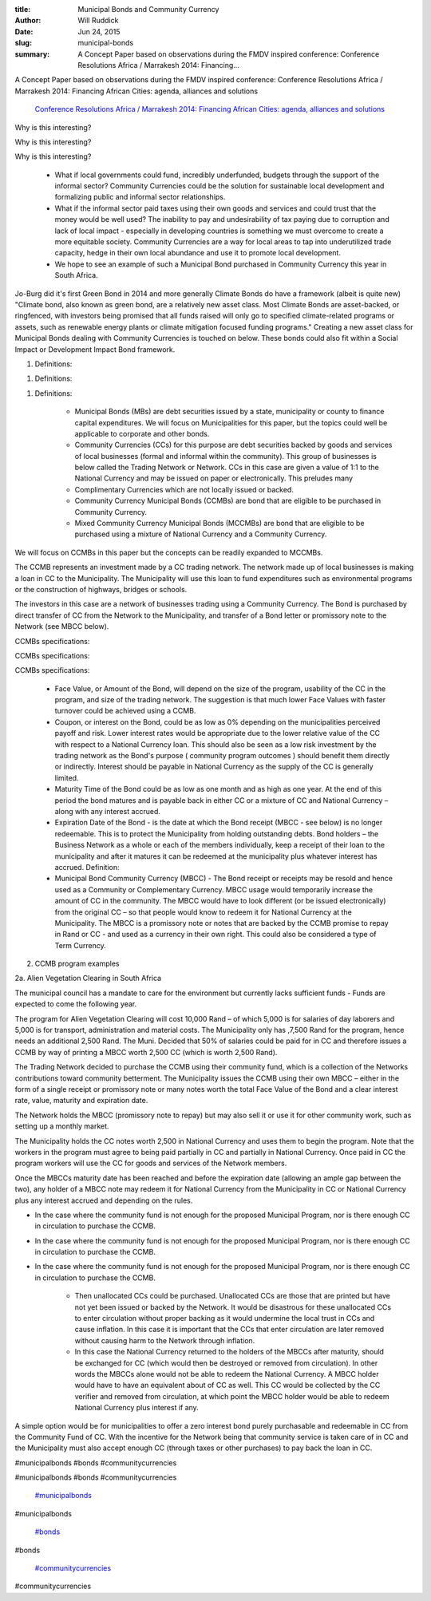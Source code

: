 :title: Municipal Bonds and Community Currency
:author: Will Ruddick
:date: Jun 24, 2015
:slug: municipal-bonds
 
:summary: A Concept Paper based on observations during the FMDV inspired conference: Conference Resolutions Africa / Marrakesh 2014: Financing...
 



.. image:: images/blog/municipal-bonds18.webp



 



.. image:: images/blog/municipal-bonds32.webp



 



A Concept Paper based on observations during the FMDV inspired conference: Conference Resolutions Africa / Marrakesh 2014: Financing African Cities: agenda, alliances and solutions

	`Conference Resolutions Africa / Marrakesh 2014: Financing African Cities: agenda, alliances and solutions <http://resolutionstofundcities.org/en/resolutionsafrica/marrakesh-2014>`_	

 



Why is this interesting? 



Why is this interesting? 



Why is this interesting? 

	* What if local governments could fund, incredibly underfunded, budgets through the support of the informal sector? Community Currencies could be the solution for sustainable local development and formalizing public and informal sector relationships. 
	* What if the informal sector paid taxes using their own goods and services and could trust that the money would be well used? The inability to pay and undesirability of tax paying due to corruption and lack of local impact - especially in developing countries is something we must overcome to create a more equitable society. Community Currencies are a way for local areas to tap into underutilized trade capacity, hedge in their own local abundance and use it to promote local development. 
	* We hope to see an example of such a Municipal Bond purchased in Community Currency this year in South Africa. 


Jo-Burg did it's first Green Bond in 2014 and more generally Climate Bonds do have a framework (albeit is quite new) "Climate bond, also known as green bond, are a relatively new asset class. Most Climate Bonds are asset-backed, or ringfenced, with investors being promised that all funds raised will only go to specified climate-related programs or assets, such as renewable energy plants or climate mitigation focused funding programs." Creating a new asset class for Municipal Bonds dealing with Community Currencies is touched on below. These bonds could also fit within a Social Impact or Development Impact Bond framework.



 



1. Definitions: 



1. Definitions: 



1. Definitions: 

	* Municipal Bonds (MBs) are debt securities issued by a state, municipality or county to finance capital expenditures. We will focus on Municipalities for this paper, but the topics could well be applicable to corporate and other bonds. 
	* Community Currencies (CCs) for this purpose are debt securities backed by goods and services of local businesses (formal and informal within the community). This group of businesses is below called the Trading Network or Network. CCs in this case are given a value of 1:1 to the National Currency and may be issued on paper or electronically. This preludes many 
	* Complimentary Currencies which are not locally issued or backed. 
	* Community Currency Municipal Bonds (CCMBs) are bond that are eligible to be purchased in Community Currency. 
	* Mixed Community Currency Municipal Bonds (MCCMBs) are bond that are eligible to be purchased using a mixture of National Currency and a Community Currency. 


We will focus on CCMBs in this paper but the concepts can be readily expanded to MCCMBs.



The CCMB represents an investment made by a CC trading network. The network made up of local businesses is making a loan in CC to the Municipality. The Municipality will use this loan to fund expenditures such as environmental programs or the construction of highways, bridges or schools.



 



The investors in this case are a network of businesses trading using a Community Currency. The Bond is purchased by direct transfer of CC from the Network to the Municipality, and transfer of a Bond letter or promissory note to the Network (see MBCC below).



CCMBs specifications: 



CCMBs specifications: 



CCMBs specifications: 

	* Face Value, or Amount of the Bond, will depend on the size of the program, usability of the CC in the program, and size of the trading network. The suggestion is that much lower Face Values with faster turnover could be achieved using a CCMB. 
	* Coupon, or interest on the Bond, could be as low as 0% depending on the municipalities perceived payoff and risk. Lower interest rates would be appropriate due to the lower relative value of the CC with respect to a National Currency loan. This should also be seen as a low risk investment by the trading network as the Bond's purpose ( community program outcomes ) should benefit them directly or indirectly. Interest should be payable in National Currency as the supply of the CC is generally limited. 
	* Maturity Time of the Bond could be as low as one month and as high as one year. At the end of this period the bond matures and is payable back in either CC or a mixture of CC and National Currency – along with any interest accrued. 
	* Expiration Date of the Bond - is the date at which the Bond receipt (MBCC - see below) is no longer redeemable. This is to protect the Municipality from holding outstanding debts. Bond holders – the Business Network as a whole or each of the members individually, keep a receipt of their loan to the municipality and after it matures it can be redeemed at the municipality plus whatever interest has accrued. Definition: 
	* Municipal Bond Community Currency (MBCC) - The Bond receipt or receipts may be resold and hence used as a Community or Complementary Currency. MBCC usage would temporarily increase the amount of CC in the community. The MBCC would have to look different (or be issued electronically) from the original CC – so that people would know to redeem it for National Currency at the Municipality. The MBCC is a promissory note or notes that are backed by the CCMB promise to repay in Rand or CC - and used as a currency in their own right. This could also be considered a type of Term Currency. 


2. CCMB program examples



2a. Alien Vegetation Clearing in South Africa



 



The municipal council has a mandate to care for the environment but currently lacks sufficient funds - Funds are expected to come the following year.



The program for Alien Vegetation Clearing will cost 10,000 Rand – of which 5,000 is for salaries of day laborers and 5,000 is for transport, administration and material costs. The Municipality only has ,7,500 Rand for the program, hence needs an additional 2,500 Rand. The Muni. Decided that 50% of salaries could be paid for in CC and therefore issues a CCMB by way of printing a MBCC worth 2,500 CC (which is worth 2,500 Rand).



 



The Trading Network decided to purchase the CCMB using their community fund, which is a collection of the Networks contributions toward community betterment. The Municipality issues the CCMB using their own MBCC – either in the form of a single receipt or promissory note or many notes worth the total Face Value of the Bond and a clear interest rate, value, maturity and expiration date.



The Network holds the MBCC (promissory note to repay) but may also sell it or use it for other community work, such as setting up a monthly market.



The Municipality holds the CC notes worth 2,500 in National Currency and uses them to begin the program. Note that the workers in the program must agree to being paid partially in CC and partially in National Currency. Once paid in CC the program workers will use the CC for goods and services of the Network members.



 



Once the MBCCs maturity date has been reached and before the expiration date (allowing an ample gap between the two), any holder of a MBCC note may redeem it for National Currency from the Municipality in CC or National Currency plus any interest accrued and depending on the rules.



* In the case where the community fund is not enough for the proposed Municipal Program, nor is there enough CC in circulation to purchase the CCMB. 



* In the case where the community fund is not enough for the proposed Municipal Program, nor is there enough CC in circulation to purchase the CCMB. 



* In the case where the community fund is not enough for the proposed Municipal Program, nor is there enough CC in circulation to purchase the CCMB. 

	* Then unallocated CCs could be purchased. Unallocated CCs are those that are printed but have not yet been issued or backed by the Network. It would be disastrous for these unallocated CCs to enter circulation without proper backing as it would undermine the local trust in CCs and cause inflation. In this case it is important that the CCs that enter circulation are later removed without causing harm to the Network through inflation. 
	* In this case the National Currency returned to the holders of the MBCCs after maturity, should be exchanged for CC (which would then be destroyed or removed from circulation). In other words the MBCCs alone would not be able to redeem the National Currency. A MBCC holder would have to have an equivalent about of CC as well. This CC would be collected by the CC verifier and removed from circulation, at which point the MBCC holder would be able to redeem National Currency plus interest if any. 


A simple option would be for municipalities to offer a zero interest bond purely purchasable and redeemable in CC from the Community Fund of CC. With the incentive for the Network being that community service is taken care of in CC and the Municipality must also accept enough CC (through taxes or other purchases) to pay back the loan in CC.



#municipalbonds #bonds #communitycurrencies



#municipalbonds #bonds #communitycurrencies

	`#municipalbonds <https://www.grassrootseconomics.org/blog/hashtags/municipalbonds>`_	

#municipalbonds

	`#bonds <https://www.grassrootseconomics.org/blog/hashtags/bonds>`_	

#bonds

	`#communitycurrencies <https://www.grassrootseconomics.org/blog/hashtags/communitycurrencies>`_	

#communitycurrencies

